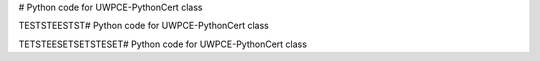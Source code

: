 # Python code for UWPCE-PythonCert class


TESTSTEESTST# Python code for UWPCE-PythonCert class
\


TETSTEESETSETSTESET# Python code for UWPCE-PythonCert class
